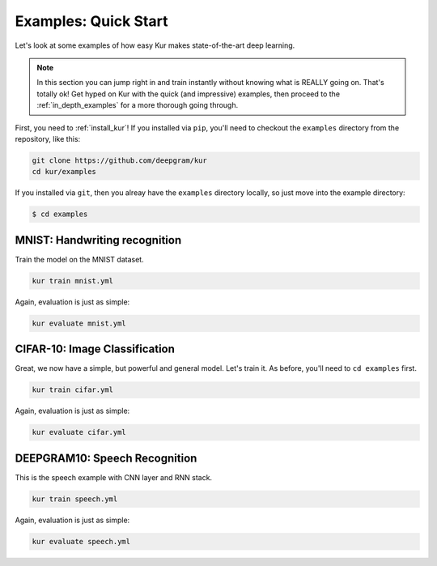 .. _quick_examples:

*********************
Examples: Quick Start
*********************

Let's look at some examples of how easy Kur makes state-of-the-art deep
learning.

.. note::

	In this section you can jump right in and train instantly without knowing what is REALLY going on. That's totally ok! Get hyped on Kur with the quick (and impressive) examples, then proceed to the :ref:`in_depth_examples` for a more thorough going through.

First, you need to :ref:`install_kur`! If you installed via
``pip``, you'll need to checkout the ``examples`` directory from the
repository, like this:

.. code-block:: bash

	git clone https://github.com/deepgram/kur
	cd kur/examples

If you installed via ``git``, then you alreay have the ``examples`` directory
locally, so just move into the example directory:

.. code-block:: bash

	$ cd examples


.. _quick_mnist_example:

MNIST: Handwriting recognition
==============================

Train the model on the MNIST dataset.

.. code-block:: bash

	kur train mnist.yml

Again, evaluation is just as simple:

.. code-block:: bash

	kur evaluate mnist.yml


.. _quick_cifar_10_example:

CIFAR-10: Image Classification
==============================

Great, we now have a simple, but powerful and general model. Let's train it. As
before, you'll need to ``cd examples`` first.

.. code-block:: bash

	kur train cifar.yml

Again, evaluation is just as simple:

.. code-block:: bash

	kur evaluate cifar.yml

.. _quick_speech_example:

DEEPGRAM10: Speech Recognition
==============================

This is the speech example with CNN layer and RNN stack.

.. code-block:: bash

	kur train speech.yml

Again, evaluation is just as simple:

.. code-block:: bash

	kur evaluate speech.yml